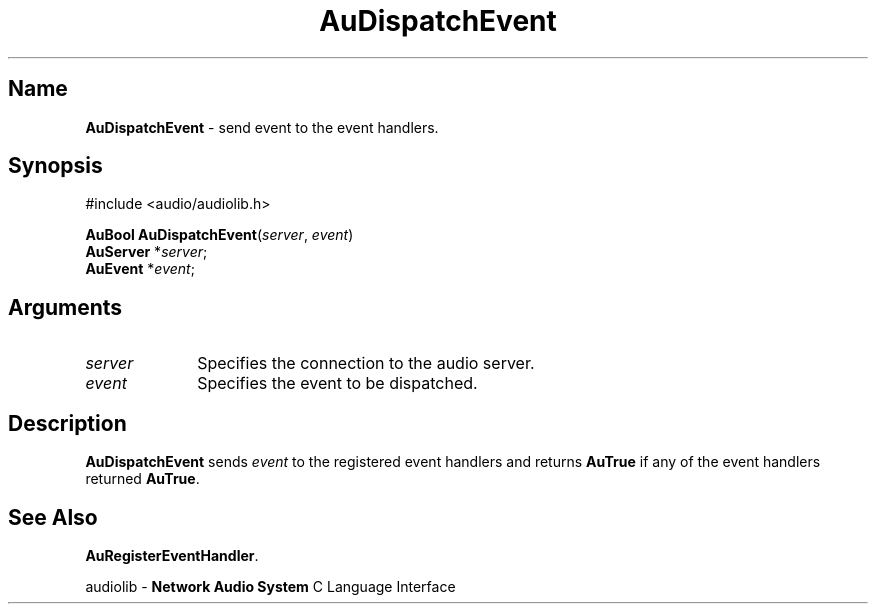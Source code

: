 .\" $NCDId: @(#)AuDisEvt.man,v 1.1 1994/09/27 00:25:51 greg Exp $
.\" copyright 1994 Steven King
.\"
.\" portions are
.\" * Copyright 1993 Network Computing Devices, Inc.
.\" *
.\" * Permission to use, copy, modify, distribute, and sell this software and its
.\" * documentation for any purpose is hereby granted without fee, provided that
.\" * the above copyright notice appear in all copies and that both that
.\" * copyright notice and this permission notice appear in supporting
.\" * documentation, and that the name Network Computing Devices, Inc. not be
.\" * used in advertising or publicity pertaining to distribution of this
.\" * software without specific, written prior permission.
.\" * 
.\" * THIS SOFTWARE IS PROVIDED 'AS-IS'.  NETWORK COMPUTING DEVICES, INC.,
.\" * DISCLAIMS ALL WARRANTIES WITH REGARD TO THIS SOFTWARE, INCLUDING WITHOUT
.\" * LIMITATION ALL IMPLIED WARRANTIES OF MERCHANTABILITY, FITNESS FOR A
.\" * PARTICULAR PURPOSE, OR NONINFRINGEMENT.  IN NO EVENT SHALL NETWORK
.\" * COMPUTING DEVICES, INC., BE LIABLE FOR ANY DAMAGES WHATSOEVER, INCLUDING
.\" * SPECIAL, INCIDENTAL OR CONSEQUENTIAL DAMAGES, INCLUDING LOSS OF USE, DATA,
.\" * OR PROFITS, EVEN IF ADVISED OF THE POSSIBILITY THEREOF, AND REGARDLESS OF
.\" * WHETHER IN AN ACTION IN CONTRACT, TORT OR NEGLIGENCE, ARISING OUT OF OR IN
.\" * CONNECTION WITH THE USE OR PERFORMANCE OF THIS SOFTWARE.
.\"
.\" $Id$
.TH AuDispatchEvent 3 "1.2" "audioutil"
.SH \fBName\fP
\fBAuDispatchEvent\fP \- send event to the event handlers.
.SH \fBSynopsis\fP
#include <audio/audiolib.h>
.sp 1
\fBAuBool\fP \fBAuDispatchEvent\fP(\fIserver\fP, \fIevent\fP)
.br
    \fBAuServer\fP *\fIserver\fP;
.br
    \fBAuEvent\fP *\fIevent\fP;
.SH \fBArguments\fP
.IP \fIserver\fP 1i
Specifies the connection to the audio server.
.IP \fIevent\fP 1i
Specifies the event to be dispatched.
.SH \fBDescription\fP
\fBAuDispatchEvent\fP sends \fIevent\fP to the registered event handlers and returns \fBAuTrue\fP if any of the event handlers returned \fBAuTrue\fP.
.SH \fBSee Also\fP
\fBAuRegisterEventHandler\fP.
.sp 1
audiolib \- \fBNetwork Audio System\fP C Language Interface
